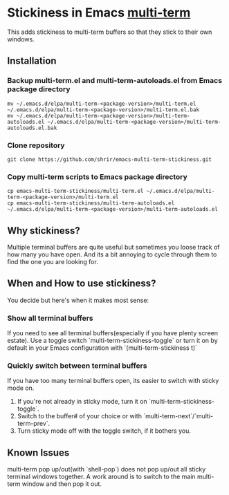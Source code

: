 * Stickiness in Emacs [[https://www.emacswiki.org/emacs/MultiTerm][multi-term]]
This adds stickiness to multi-term buffers so that they stick to their own
windows.

[[file:img/multi-term-stickiness.gif]]

** Installation

*** Backup multi-term.el and multi-term-autoloads.el from Emacs package directory
#+BEGIN_SRC shell
mv ~/.emacs.d/elpa/multi-term-<package-version>/multi-term.el ~/.emacs.d/elpa/multi-term-<package-version>/multi-term.el.bak
mv ~/.emacs.d/elpa/multi-term-<package-version>/multi-term-autoloads.el ~/.emacs.d/elpa/multi-term-<package-version>/multi-term-autoloads.el.bak
#+END_SRC

*** Clone repository
#+BEGIN_SRC shell
git clone https://github.com/shrir/emacs-multi-term-stickiness.git
#+END_SRC

*** Copy multi-term scripts to Emacs package directory
#+BEGIN_SRC shell
cp emacs-multi-term-stickiness/multi-term.el ~/.emacs.d/elpa/multi-term-<package-version>/multi-term.el
cp emacs-multi-term-stickiness/multi-term-autoloads.el ~/.emacs.d/elpa/multi-term-<package-version>/multi-term-autoloads.el
#+END_SRC

** Why stickiness?
Multiple terminal buffers are quite useful but sometimes you loose track of how many
you have open. And its a bit annoying to cycle through them to find the one you are
looking for.

** When and How to use stickiness?
You decide but here's when it makes most sense:

*** Show all terminal buffers
If you need to see all terminal buffers(especially if you have plenty screen estate).
Use a toggle switch `multi-term-stickiness-toggle` or turn it on by default in your
Emacs configuration with `(multi-term-stickiness t)` 

*** Quickly switch between terminal buffers
If you have too many terminal buffers open, its easier to switch with sticky mode on.

1. If you're not already in sticky mode, turn it on `multi-term-stickiness-toggle`.
2. Switch to the buffer# of your choice or with `multi-term-next`/`multi-term-prev`.
3. Turn sticky mode off with the toggle switch, if it bothers you.

** Known Issues
multi-term pop up/out(with `shell-pop`) does not pop up/out all sticky terminal windows
together. A work around is to switch to the main multi-term window and then pop it out.
